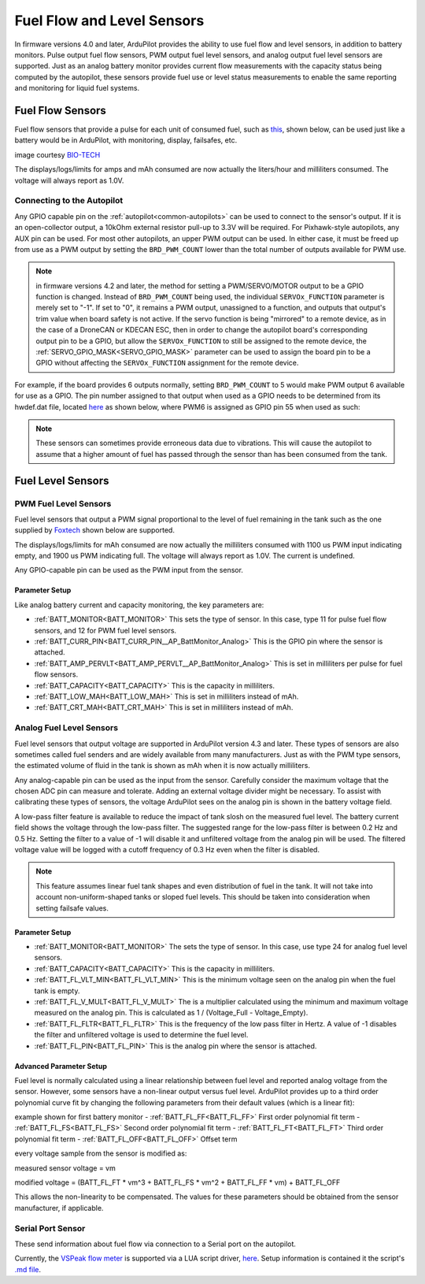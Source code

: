 .. _common-fuel-sensors:

===========================
Fuel Flow and Level Sensors
===========================

In firmware versions 4.0 and later, ArduPilot provides the ability to use fuel flow and level sensors, in addition to battery monitors. Pulse output fuel flow sensors, PWM output fuel level sensors, and analog output fuel level sensors are supported. Just as an analog battery monitor provides current flow measurements with the capacity status being computed by the autopilot, these sensors provide fuel use or level status measurements to enable the same reporting and monitoring for liquid fuel systems.

Fuel Flow Sensors
=================

Fuel flow sensors that provide a pulse for each unit of consumed fuel, such as `this <https://www.btflowmeter.com/en/flow-meter-products/flow-meters-lowflow-flowmeters-low-flow-turbine-flow-meter-fuel-flow-meters-diesel-fuel-flow-meter-watermeters-paddlewheel-flow-meter-oil-flow-meter-oilflowmeter-waterflowmeter-water-meters-turbineflowmeter-oilflowmeter/mini-flowmeter-fch-mini-pp-series-chemical/fch-m-pp-30-lpm-97478169-lc.html>`__, shown below, can be used just like a battery would be in ArduPilot, with monitoring, display, failsafes, etc.

.. image:: ../../../images/fuelflow-sensor.jpg
    :target: ../_images/fuelflow-sensor.jpg

image courtesy `BIO-TECH <https://www.btflowmeter.com/home.html>`__

The displays/logs/limits for amps and mAh consumed are now actually the liters/hour and milliliters consumed. The voltage will always report as 1.0V.

Connecting to the Autopilot
---------------------------

Any GPIO capable pin on the :ref:`autopilot<common-autopilots>` can be used to connect to the sensor's output. If it is an open-collector output, a 10kOhm external resistor pull-up to 3.3V will be required. For Pixhawk-style autopilots, any AUX pin can be used. For most other autopilots, an upper PWM output can be used.
In either case, it must be freed up from use as a PWM output by setting the ``BRD_PWM_COUNT`` lower than the total number of outputs available for PWM use. 

.. note:: in firmware versions 4.2 and later, the method for setting a PWM/SERVO/MOTOR output to be a GPIO function is changed. Instead of ``BRD_PWM_COUNT`` being used, the individual ``SERVOx_FUNCTION`` parameter is merely set to "-1". If set to "0", it remains a PWM output, unassigned to a function, and outputs that output's trim value when board safety is not active. If the servo function is being "mirrored" to a remote device, as in the case of a DroneCAN or KDECAN ESC, then in order to change the autopilot board's corresponding output pin to be a GPIO, but allow the ``SERVOx_FUNCTION`` to still be assigned to the remote device, the :ref:`SERVO_GPIO_MASK<SERVO_GPIO_MASK>` parameter can be used to assign the board pin to be a GPIO without affecting the ``SERVOx_FUNCTION`` assignment for the remote device.

For example, if the board provides 6 outputs normally, setting ``BRD_PWM_COUNT`` to 5 would make PWM output 6 available for use as a GPIO.
The pin number assigned to that output when used as a GPIO needs to be determined from its hwdef.dat file, located `here <https://github.com/ArduPilot/ardupilot/tree/master/libraries/AP_HAL_ChibiOS/hwdef>`__ as shown below, where PWM6 is assigned as GPIO pin 55 when used as such:

.. image:: ../../../images/gpio.png
   :target: ../_images/gpio.png

.. note:: These sensors can sometimes provide erroneous data due to vibrations. This will cause the autopilot to assume that a higher amount of fuel has passed through the sensor than has been consumed from the tank.

Fuel Level Sensors
==================

PWM Fuel Level Sensors
----------------------

Fuel level sensors that output a PWM signal proportional to the level of fuel remaining in the tank such as the one supplied by `Foxtech <https://www.foxtechfpv.com/pwm-output-liquid-level-senser.html>`__ shown below are supported.

.. image:: ../../../images/fuel-level-sensor.jpg
   :target: ../_images/fuel-level-sensor.jpg

The displays/logs/limits for mAh consumed are now actually the milliliters consumed with 1100 us PWM input indicating empty, and 1900 us PWM indicating full. The voltage will always report as 1.0V. The current is undefined.

Any GPIO-capable pin can be used as the PWM input from the sensor.

Parameter Setup
+++++++++++++++

Like analog battery current and capacity monitoring, the key parameters are:

-  :ref:`BATT_MONITOR<BATT_MONITOR>` This sets the type of sensor. In this case, type 11 for pulse fuel flow sensors, and 12 for PWM fuel level sensors.
-  :ref:`BATT_CURR_PIN<BATT_CURR_PIN__AP_BattMonitor_Analog>` This is the GPIO pin where the sensor is attached.
-  :ref:`BATT_AMP_PERVLT<BATT_AMP_PERVLT__AP_BattMonitor_Analog>` This is set in milliliters per pulse for fuel flow sensors.
-  :ref:`BATT_CAPACITY<BATT_CAPACITY>` This is the capacity in milliliters.
-  :ref:`BATT_LOW_MAH<BATT_LOW_MAH>` This is set in milliliters instead of mAh.
-  :ref:`BATT_CRT_MAH<BATT_CRT_MAH>` This is set in milliliters instead of mAh.


Analog Fuel Level Sensors
-------------------------

Fuel level sensors that output voltage are supported in ArduPilot version 4.3 and later. These types of sensors are also sometimes called fuel senders and are widely available from many manufacturers. Just as with the PWM type sensors, the estimated volume of fluid in the tank is shown as mAh when it is now actually milliliters.

Any analog-capable pin can be used as the input from the sensor. Carefully consider the maximum voltage that the chosen ADC pin can measure and tolerate. Adding an external voltage divider might be necessary. To assist with calibrating these types of sensors, the voltage ArduPilot sees on the analog pin is shown in the battery voltage field.

A low-pass filter feature is available to reduce the impact of tank slosh on the measured fuel level. The battery current field shows the voltage through the low-pass filter. The suggested range for the low-pass filter is between 0.2 Hz and 0.5 Hz. Setting the filter to a value of -1 will disable it and unfiltered voltage from the analog pin will be used. The filtered voltage value will be logged with a cutoff frequency of 0.3 Hz even when the filter is disabled.

.. image:: ../../../images/FuelLevelAnalogFilteredAndUnfiltered.png
   :target: ../_images/FuelLevelAnalogFilteredAndUnfiltered.png

.. note:: This feature assumes linear fuel tank shapes and even distribution of fuel in the tank. It will not take into account non-uniform-shaped tanks or sloped fuel levels. This should be taken into consideration when setting failsafe values.

Parameter Setup
+++++++++++++++

-  :ref:`BATT_MONITOR<BATT_MONITOR>` The sets the type of sensor. In this case, use type 24 for analog fuel level sensors.
-  :ref:`BATT_CAPACITY<BATT_CAPACITY>` This is the capacity in milliliters.
-  :ref:`BATT_FL_VLT_MIN<BATT_FL_VLT_MIN>` This is the minimum voltage seen on the analog pin when the fuel tank is empty.
-  :ref:`BATT_FL_V_MULT<BATT_FL_V_MULT>` The is a multiplier calculated using the minimum and maximum voltage measured on the analog pin. This is calculated as 1 / (Voltage_Full - Voltage_Empty).
-  :ref:`BATT_FL_FLTR<BATT_FL_FLTR>` This is the frequency of the low pass filter in Hertz. A value of -1 disables the filter and unfiltered voltage is used to determine the fuel level.
-  :ref:`BATT_FL_PIN<BATT_FL_PIN>` This is the analog pin where the sensor is attached.

Advanced Parameter Setup
++++++++++++++++++++++++

Fuel level is normally calculated using a linear relationship between fuel level and reported analog voltage from the sensor. However, some sensors have a non-linear output versus fuel level. ArduPilot provides up to a third order polynomial curve fit by changing the following parameters from their default values (which is a linear fit):

example shown for first battery monitor
- :ref:`BATT_FL_FF<BATT_FL_FF>` First order polynomial fit term
- :ref:`BATT_FL_FS<BATT_FL_FS>` Second order polynomial fit term
- :ref:`BATT_FL_FT<BATT_FL_FT>` Third order polynomial fit term
- :ref:`BATT_FL_OFF<BATT_FL_OFF>` Offset term

every voltage sample from the sensor is modified as:

measured sensor voltage = vm

modified voltage = (BATT_FL_FT * vm^3 + BATT_FL_FS * vm^2 + BATT_FL_FF * vm) + BATT_FL_OFF

This allows the non-linearity to be compensated. The values for these parameters should be obtained from the sensor manufacturer, if applicable.

Serial Port Sensor
------------------

These send information about fuel flow via connection to a Serial port on the autopilot.

Currently, the `VSPeak flow meter <https://www.vspeak-modell.de/en/flow-meter>`__ is supported via a LUA script driver, `here <https://github.com/ArduPilot/ardupilot/blob/master/libraries/AP_Scripting/drivers/VSPeak_flow_meter.lua>`__. Setup information is contained it the script's `.md  file <https://github.com/ArduPilot/ardupilot/blob/master/libraries/AP_Scripting/drivers/VSPeak_flow_meter.md>`__.